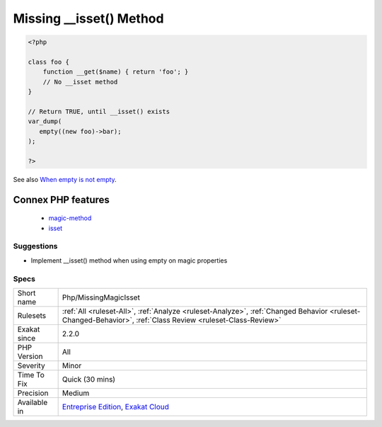 .. _php-missingmagicisset:

.. _missing-\_\_isset()-method:

Missing __isset() Method
++++++++++++++++++++++++

.. meta\:\:
	:description:
		Missing __isset() Method: When using empty() on magic properties, the magic method __isset() must be implemented.
	:twitter:card: summary_large_image
	:twitter:site: @exakat
	:twitter:title: Missing __isset() Method
	:twitter:description: Missing __isset() Method: When using empty() on magic properties, the magic method __isset() must be implemented
	:twitter:creator: @exakat
	:twitter:image:src: https://www.exakat.io/wp-content/uploads/2020/06/logo-exakat.png
	:og:image: https://www.exakat.io/wp-content/uploads/2020/06/logo-exakat.png
	:og:title: Missing __isset() Method
	:og:type: article
	:og:description: When using empty() on magic properties, the magic method __isset() must be implemented
	:og:url: https://php-tips.readthedocs.io/en/latest/tips/Php/MissingMagicIsset.html
	:og:locale: en
  When using empty() on magic properties, the magic method `__isset() <https://www.php.net/manual/en/language.oop5.magic.php>`_ must be implemented.

.. code-block:: php
   
   <?php
   
   class foo {
       function __get($name) { return 'foo'; }
       // No __isset method
   }
   
   // Return TRUE, until __isset() exists
   var_dump(
      empty((new foo)->bar);
   );
   
   ?>

See also `When empty is not empty <https://freek.dev/1057-when-empty-is-not-empty>`_.

Connex PHP features
-------------------

  + `magic-method <https://php-dictionary.readthedocs.io/en/latest/dictionary/magic-method.ini.html>`_
  + `isset <https://php-dictionary.readthedocs.io/en/latest/dictionary/isset.ini.html>`_


Suggestions
___________

* Implement __isset() method when using empty on magic properties




Specs
_____

+--------------+------------------------------------------------------------------------------------------------------------------------------------------------------------+
| Short name   | Php/MissingMagicIsset                                                                                                                                      |
+--------------+------------------------------------------------------------------------------------------------------------------------------------------------------------+
| Rulesets     | :ref:`All <ruleset-All>`, :ref:`Analyze <ruleset-Analyze>`, :ref:`Changed Behavior <ruleset-Changed-Behavior>`, :ref:`Class Review <ruleset-Class-Review>` |
+--------------+------------------------------------------------------------------------------------------------------------------------------------------------------------+
| Exakat since | 2.2.0                                                                                                                                                      |
+--------------+------------------------------------------------------------------------------------------------------------------------------------------------------------+
| PHP Version  | All                                                                                                                                                        |
+--------------+------------------------------------------------------------------------------------------------------------------------------------------------------------+
| Severity     | Minor                                                                                                                                                      |
+--------------+------------------------------------------------------------------------------------------------------------------------------------------------------------+
| Time To Fix  | Quick (30 mins)                                                                                                                                            |
+--------------+------------------------------------------------------------------------------------------------------------------------------------------------------------+
| Precision    | Medium                                                                                                                                                     |
+--------------+------------------------------------------------------------------------------------------------------------------------------------------------------------+
| Available in | `Entreprise Edition <https://www.exakat.io/entreprise-edition>`_, `Exakat Cloud <https://www.exakat.io/exakat-cloud/>`_                                    |
+--------------+------------------------------------------------------------------------------------------------------------------------------------------------------------+


